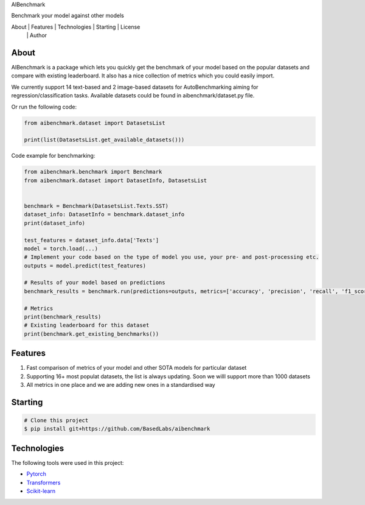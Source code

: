 .. container::
   :name: top

    
    
.. raw:: html

   <h1 align="center">

AIBenchmark

.. raw:: html

   </h1>

.. raw:: html

   <h2 align="center">

Benchmark your model against other models

.. raw:: html

   </h2>

.. raw:: html

   <p align="center">

.. raw:: html

   <!-- <img alt="Github issues" src="https://img.shields.io/github/issues/BasedLabs/aibenchmark?color=56BEB8" /> -->

.. raw:: html

   <!-- <img alt="Github forks" src="https://img.shields.io/github/forks/BasedLabs/aibenchmark?color=56BEB8" /> -->

.. raw:: html

   <!-- <img alt="Github stars" src="https://img.shields.io/github/stars/BasedLabs/aibenchmark?color=56BEB8" /> -->

.. raw:: html

   </p>

.. raw:: html

   <!-- Status -->

.. raw:: html

   <!-- <h4 align="center"> 
     🚧  NoLabs 🚀 Under construction...  🚧
   </h4> 

   <hr> -->

.. raw:: html

   <p align="center">

About   \|   Features   \|   Technologies   \|   Starting   \|   License
  \|   Author

.. raw:: html

   </p>

About
-----

AIBenchmark is a package which lets you quickly get the benchmark of
your model based on the popular datasets and compare with existing
leaderboard. It also has a nice collection of metrics which you could
easily import.

We currently support 14 text-based and 2 image-based datasets for
AutoBenchmarking aiming for regression/classification tasks. Available
datasets could be found in aibenchmark/dataset.py file.

Or run the following code:

.. code:: python


   from aibenchmark.dataset import DatasetsList

   print(list(DatasetsList.get_available_datasets()))

Code example for benchmarking:

.. code:: python

   from aibenchmark.benchmark import Benchmark
   from aibenchmark.dataset import DatasetInfo, DatasetsList


   benchmark = Benchmark(DatasetsList.Texts.SST)
   dataset_info: DatasetInfo = benchmark.dataset_info
   print(dataset_info)

   test_features = dataset_info.data['Texts']
   model = torch.load(...)
   # Implement your code based on the type of model you use, your pre- and post-processing etc.
   outputs = model.predict(test_features)

   # Results of your model based on predictions
   benchmark_results = benchmark.run(predictions=outputs, metrics=['accuracy', 'precision', 'recall', 'f1_score']) 

   # Metrics
   print(benchmark_results)
   # Existing leaderboard for this dataset
   print(benchmark.get_existing_benchmarks())

Features
--------

1) Fast comparison of metrics of your model and other SOTA models for
   particular dataset
2) Supporting 16+ most populat datasets, the list is always updating.
   Soon we willl support more than 1000 datasets
3) All metrics in one place and we are adding new ones in a standardised
   way

Starting
--------

.. code:: bash

   # Clone this project
   $ pip install git+https://github.com/BasedLabs/aibenchmark

Technologies
------------

The following tools were used in this project:

-  `Pytorch <https://pytorch.org/>`__
-  `Transformers <https://huggingface.co/transformers>`__
-  `Scikit-learn <https://scikit-learn.org/stable/>`__

